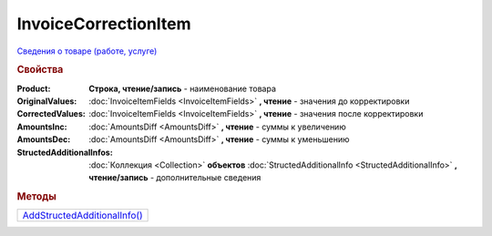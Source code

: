 InvoiceCorrectionItem
=====================

`Сведения о товаре (работе, услуге) <https://normativ.kontur.ru/document?moduleId=1&documentId=249567&rangeId=230592>`_

.. rubric:: Свойства

:Product:
  **Строка, чтение/запись** - наименование товара

:OriginalValues:
  :doc:`InvoiceItemFields <InvoiceItemFields>` **, чтение** - значения до корректировки

:CorrectedValues:
  :doc:`InvoiceItemFields <InvoiceItemFields>` **, чтение** - значения после корректировки

:AmountsInc:
  :doc:`AmountsDiff <AmountsDiff>` **, чтение** - суммы к увеличению

:AmountsDec:
  :doc:`AmountsDiff <AmountsDiff>` **, чтение** - суммы к уменьшению

:StructedAdditionalInfos:
  :doc:`Коллекция <Collection>` **объектов** :doc:`StructedAdditionalInfo <StructedAdditionalInfo>` **, чтение/запись** - дополнительные сведения



.. rubric:: Методы

+----------------------------------------------------+
| |InvoiceCorrectionItem-AddStructedAdditionalInfo|_ |
+----------------------------------------------------+

.. |InvoiceCorrectionItem-AddStructedAdditionalInfo| replace:: AddStructedAdditionalInfo()


.. _InvoiceCorrectionItem-AddStructedAdditionalInfo:
.. method:: InvoiceCorrectionItem.AddStructedAdditionalInfo()

  Добавляет :doc:`новый элемент <StructedAdditionalInfo>` в коллекцию *StructedAdditionalInfos* и возвращает его

